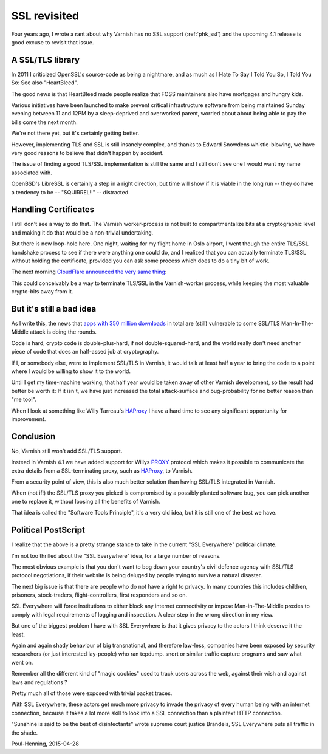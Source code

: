 ..
	Copyright (c) 2015-2016 Varnish Software AS
	SPDX-License-Identifier: BSD-2-Clause
	See LICENSE file for full text of license

.. _phk_ssl_again:

=============
SSL revisited
=============

Four years ago, I wrote a rant about why Varnish has no SSL support
(:ref:`phk_ssl`) and the upcoming 4.1 release is good excuse to
revisit that issue.

A SSL/TLS library
~~~~~~~~~~~~~~~~~

In 2011 I criticized OpenSSL's source-code as being a nightmare,
and as much as I Hate To Say I Told You So, I Told You So:  See also
"HeartBleed".

The good news is that HeartBleed made people realize that FOSS
maintainers also have mortgages and hungry kids.

Various initiatives have been launched to make prevent critical
infrastructure software from being maintained Sunday evening between
11 and 12PM by a sleep-deprived and overworked parent, worried about
about being able to pay the bills come the next month.

We're not there yet, but it's certainly getting better.

However, implementing TLS and SSL is still insanely complex, and
thanks to Edward Snowdens whistle-blowing, we have very good reasons
to believe that didn't happen by accident.

The issue of finding a good TLS/SSL implementation is still the
same and I still don't see one I would want my name associated with.

OpenBSD's LibreSSL is certainly a step in a right direction, but
time will show if it is viable in the long run -- they do have
a tendency to be -- "SQUIRREL!!" -- distracted.

Handling Certificates
~~~~~~~~~~~~~~~~~~~~~

I still don't see a way to do that.  The Varnish worker-process is not
built to compartmentalize bits at a cryptographic level and making it
do that would be a non-trivial undertaking.

But there is new loop-hole here.
One night, waiting for my flight home in Oslo airport, I went though
the entire TLS/SSL handshake process to see if there were anything
one could do, and I realized that you can actually terminate TLS/SSL
without holding the certificate, provided you can ask some process
which does to do a tiny bit of work.

The next morning `CloudFlare announced the very same thing`_:

.. _CloudFlare announced the very same thing: https://blog.cloudflare.com/keyless-ssl-the-nitty-gritty-technical-details/

This could conceivably be a way to terminate TLS/SSL in the Varnish-worker
process, while keeping the most valuable crypto-bits away from it.

But it's still a bad idea
~~~~~~~~~~~~~~~~~~~~~~~~~

As I write this, the news that `apps with 350 million downloads`_ in total
are (still) vulnerable to some SSL/TLS Man-In-The-Middle attack is doing the
rounds.

.. _apps with 350 million downloads: http://arstechnica.com/security/2015/04/27/android-apps-still-suffer-game-over-https-defects-7-months-later/

Code is hard, crypto code is double-plus-hard, if not double-squared-hard,
and the world really don't need another piece of code that does an
half-assed job at cryptography.

If I, or somebody else, were to implement SSL/TLS in Varnish, it would
talk at least half a year to bring the code to a point where I would be
willing to show it to the world.

Until I get my time-machine working, that half year would be taken
away of other Varnish development, so the result had better be worth
it: If it isn't, we have just increased the total attack-surface
and bug-probability for no better reason than "me too!".

When I look at something like Willy Tarreau's `HAProxy`_ I have a
hard time to see any significant opportunity for improvement.

.. _HAProxy: http://www.haproxy.org/


Conclusion
~~~~~~~~~~

No, Varnish still won't add SSL/TLS support.

Instead in Varnish 4.1 we have added support for Willys `PROXY`_
protocol which makes it possible to communicate the extra details
from a SSL-terminating proxy, such as `HAProxy`_, to Varnish.

.. _PROXY: http://www.haproxy.org/download/1.5/doc/proxy-protocol.txt

From a security point of view, this is also much better solution
than having SSL/TLS integrated in Varnish.

When (not if!) the SSL/TLS proxy you picked is compromised by a
possibly planted software bug, you can pick another one to replace
it, without loosing all the benefits of Varnish.

That idea is called the "Software Tools Principle", it's a very old
idea, but it is still one of the best we have.


Political PostScript
~~~~~~~~~~~~~~~~~~~~

I realize that the above is a pretty strange stance to take in the
current "SSL Everywhere" political climate.

I'm not too thrilled about the "SSL Everywhere" idea, for a large
number of reasons.

The most obvious example is that you don't want to bog down your
country's civil defence agency with SSL/TLS protocol negotiations,
if their website is being deluged by people trying to survive a
natural disaster.

The next big issue is that there are people who do not have a right
to privacy.  In many countries this includes children, prisoners,
stock-traders, flight-controllers, first responders and so on.

SSL Everywhere will force institutions to either block any internet
connectivity or impose Man-in-The-Middle proxies to comply with
legal requirements of logging and inspection.  A clear step in
the wrong direction in my view.

But one of the biggest problem I have with SSL Everywhere is that
it gives privacy to the actors I think deserve it the least.

Again and again shady behaviour of big transnational, and therefore
law-less, companies have been exposed by security researchers (or
just interested lay-people) who ran tcpdump. snort or similar traffic
capture programs and saw what went on.

Remember all the different kind of "magic cookies" used to track
users across the web, against their wish and against laws and regulations ?

Pretty much all of those were exposed with trivial packet traces.

With SSL Everywhere, these actors get much more privacy to invade
the privacy of every human being with an internet connection, because
it takes a lot more skill to look into a SSL connection than a
plaintext HTTP connection.

"Sunshine is said to be the best of disinfectants" wrote supreme
court justice Brandeis, SSL Everywhere puts all traffic in the shade.

Poul-Henning, 2015-04-28
